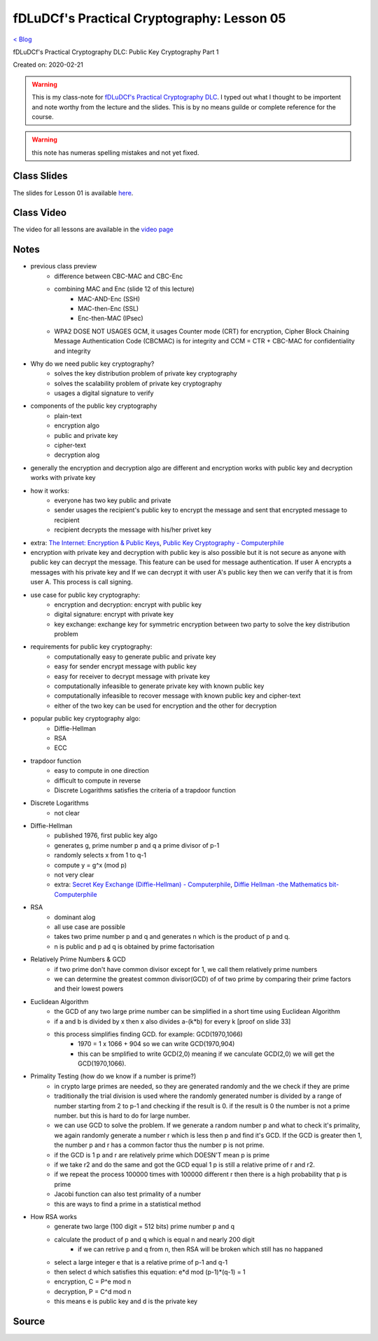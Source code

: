 fDLuDCf's Practical Cryptography: Lesson 05
===========================================
`< Blog <../blog.html>`_

fDLuDCf's Practical Cryptography DLC: Public Key Cryptography Part 1

Created on: 2020-02-21

.. warning:: This is my class-note for `fDLuDCf's Practical Cryptography DLC <https://dle.asiaconnect.bdren.net.bd/upcoming_event/practical-cryptography>`_. I typed out what I thought to be importent and note worthy from the lecture and the slides. This is by no means guilde or complete reference for the course.

.. warning:: this note has numeras spelling mistakes and not yet fixed.


Class Slides
------------
The slides for Lesson 01 is available `here <https://dle.asiaconnect.bdren.net.bd/DLE-3/L5(PublicKey).pdf>`_.


Class Video
-----------
The video for all lessons are available in the `video page <https://dle.asiaconnect.bdren.net.bd/dle-course-3-practical-cryptography/>`_


Notes
-----

- previous class preview
    - difference between CBC-MAC and CBC-Enc
    - combining MAC and Enc (slide 12 of this lecture)
        - MAC-AND-Enc (SSH)
        - MAC-then-Enc (SSL)
        - Enc-then-MAC (IPsec)
    - WPA2 DOSE NOT USAGES GCM, it usages Counter mode (CRT) for encryption,  Cipher Block Chaining Message Authentication Code (CBCMAC) is for integrity and CCM = CTR + CBC-MAC for confidentiality and integrity

- Why do we need public key cryptography?
    - solves the key distribution problem of private key cryptography
    - solves the scalability problem of private key cryptography
    - usages a digital signature to verify
- components of the public key cryptography
    - plain-text
    - encryption algo
    - public and private key
    - cipher-text
    - decryption alog
- generally the encryption and decryption algo are different and encryption works with public key and decryption works with private key
- how it works:
    - everyone has two key public and private 
    - sender usages the recipient's public key to encrypt the message and sent that encrypted message to recipient
    - recipient decrypts the message with his/her privet key
- extra: `The Internet: Encryption & Public Keys <https://youtu.be/ZghMPWGXexs>`_, `Public Key Cryptography - Computerphile <https://youtu.be/GSIDS_lvRv4>`_
- encryption with private key and decryption with public key is also possible but it is not secure as anyone with public key can decrypt the message. This feature can be used for message authentication. If user A encrypts a messages with his private key and If we can decrypt it with user A's public key then we can verify that it is from user A. This process is call signing. 
- use case for public key cryptography:
    - encryption and decryption: encrypt with public key
    - digital signature: encrypt with private key
    - key exchange: exchange key for symmetric encryption between two party to solve the key distribution problem
- requirements for public key cryptography:
    - computationally easy to generate public and private key
    - easy for sender encrypt message with public key 
    - easy for receiver to decrypt message with private key 
    - computationally infeasible to generate private key with known public key
    - computationally infeasible to recover message with known public key and cipher-text
    - either of the two key can be used for encryption and the other for decryption 
- popular public key cryptography algo:
    - Diffie-Hellman
    - RSA
    - ECC
- trapdoor function
    - easy to compute in one direction 
    - difficult to compute in reverse
    - Discrete Logarithms satisfies the criteria of a trapdoor function
- Discrete Logarithms
    - not clear
- Diffie-Hellman
    - published 1976, first public key algo
    - generates g, prime number p and q a prime divisor of p-1
    - randomly selects x from 1 to q-1
    - compute y = g^x (mod p)
    - not very clear
    - extra: `Secret Key Exchange (Diffie-Hellman) - Computerphile <https://youtu.be/NmM9HA2MQGI>`_, `Diffie Hellman -the Mathematics bit- Computerphile <https://youtu.be/Yjrfm_oRO0w>`_
- RSA
    - dominant alog
    - all use case are possible
    - takes two prime number p and q and generates n which is the product of p and q.
    - n is public and p ad q is obtained by prime factorisation
- Relatively Prime Numbers & GCD
    - if two prime don't have common divisor except for 1, we call them relatively prime numbers
    - we can determine the greatest common divisor(GCD) of of two prime by comparing their prime factors and their lowest powers 
- Euclidean Algorithm
    - the GCD of any two large prime number can be simplified in a short time using Euclidean Algorithm
    - if a and b is divided by x then x also divides a-(k*b) for every k [proof on slide 33]
    - this process simplifies finding GCD. for example: GCD(1970,1066)
        - 1970 = 1 x 1066 + 904 so we can write GCD(1970,904)
        - this can be smplified to write GCD(2,0) meaning if we canculate GCD(2,0) we will get the GCD(1970,1066).
- Primality Testing (how do we know if a number is prime?)
    - in crypto large primes are needed, so they are generated randomly and the we check if they are prime
    - traditionally the trial division is used where the randomly generated number is divided by a range of number starting from 2 to p-1 and checking if the result is 0. if the result is 0 the number is not a prime number. but this is hard to do for large number.
    - we can use GCD to solve the problem. If we generate a random number p and what to check it's primality, we again randomly generate a number r which is less then p and find it's GCD. If the GCD is greater then 1, the number p and r has a common factor thus the number p is not prime.
    - if the GCD is 1 p and r are relatively prime which DOESN'T mean p is prime
    - if we take r2 and do the same and got the GCD equal 1 p is still a relative prime of r and r2.
    - if we repeat the process 100000 times with 100000 different r then there is a high probability that p is prime
    - Jacobi function can also test primality of a number
    - this are ways to find a prime in a statistical method 
- How RSA works
    - generate two large (100 digit = 512 bits) prime number p and q
    - calculate the product of p and q which is equal n and nearly 200 digit 
        - if we can retrive p and q from n, then RSA will be broken which still has no happaned
    - select a large integer e that is a relative prime of p-1 and q-1
    - then select d which satisfies this equation: e*d mod (p-1)*(q-1) = 1
    - encryption, C = P^e mod n
    - decryption, P = C^d mod n
    - this means e is public key and d is the private key


Source
------

